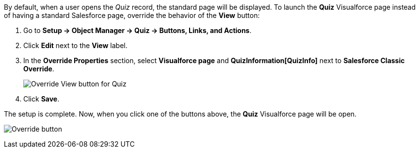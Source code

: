 By default, when a user opens the _Quiz_ record, the standard page will be displayed. To launch the *Quiz* Visualforce page instead of having a standard Salesforce page, override the behavior of the *View* button:

. Go to *Setup → Object Manager →  Quiz → Buttons, Links, and Actions*.
. Click *Edit* next to the *View* label.
. In the *Override Properties* section, select *Visualforce page* and *QuizInformation[QuizInfo]* next to *Salesforce Classic Override*.
+
image:Override-View-button-for-Quiz.png[]
. Click *Save*.

The setup is complete. Now, when you click one of the buttons above, the *Quiz* Visualforce page will be open.

image:Override-button.png[]